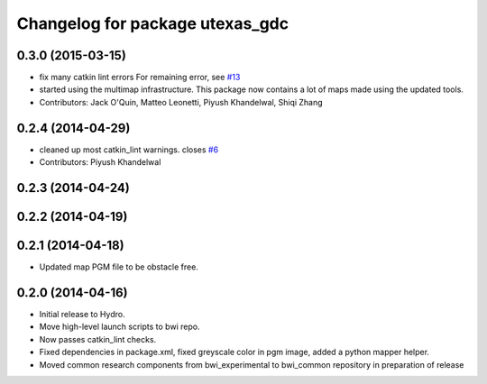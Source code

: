 ^^^^^^^^^^^^^^^^^^^^^^^^^^^^^^^^
Changelog for package utexas_gdc
^^^^^^^^^^^^^^^^^^^^^^^^^^^^^^^^

0.3.0 (2015-03-15)
------------------
* fix many catkin lint errors
  For remaining error, see `#13 <https://github.com/utexas-bwi/bwi_common/issues/13>`_
* started using the multimap infrastructure. This package now contains a lot of maps made using the updated tools. 
* Contributors: Jack O'Quin, Matteo Leonetti, Piyush Khandelwal, Shiqi Zhang

0.2.4 (2014-04-29)
------------------
* cleaned up most catkin_lint warnings. closes `#6
  <https://github.com/utexas-bwi/bwi_common/issues/6>`_
* Contributors: Piyush Khandelwal

0.2.3 (2014-04-24)
------------------

0.2.2 (2014-04-19)
------------------

0.2.1 (2014-04-18)
------------------
* Updated map PGM file to be obstacle free.

0.2.0 (2014-04-16)
------------------

* Initial release to Hydro.
* Move high-level launch scripts to bwi repo.
* Now passes catkin_lint checks.
* Fixed dependencies in package.xml, fixed greyscale color in pgm
  image, added a python mapper helper.
* Moved common research components from bwi_experimental to bwi_common
  repository in preparation of release
